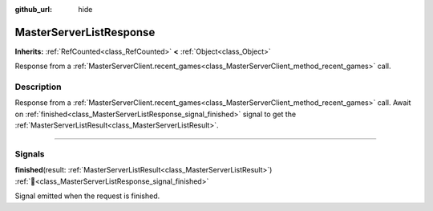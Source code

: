 :github_url: hide

.. DO NOT EDIT THIS FILE!!!
.. Generated automatically from Godot engine sources.
.. Generator: https://github.com/blazium-engine/blazium/tree/4.3/doc/tools/make_rst.py.
.. XML source: https://github.com/blazium-engine/blazium/tree/4.3/modules/blazium_sdk/doc_classes/MasterServerListResponse.xml.

.. _class_MasterServerListResponse:

MasterServerListResponse
========================

**Inherits:** :ref:`RefCounted<class_RefCounted>` **<** :ref:`Object<class_Object>`

Response from a :ref:`MasterServerClient.recent_games<class_MasterServerClient_method_recent_games>` call.

.. rst-class:: classref-introduction-group

Description
-----------

Response from a :ref:`MasterServerClient.recent_games<class_MasterServerClient_method_recent_games>` call. Await on :ref:`finished<class_MasterServerListResponse_signal_finished>` signal to get the :ref:`MasterServerListResult<class_MasterServerListResult>`.

.. rst-class:: classref-section-separator

----

.. rst-class:: classref-descriptions-group

Signals
-------

.. _class_MasterServerListResponse_signal_finished:

.. rst-class:: classref-signal

**finished**\ (\ result\: :ref:`MasterServerListResult<class_MasterServerListResult>`\ ) :ref:`🔗<class_MasterServerListResponse_signal_finished>`

Signal emitted when the request is finished.

.. |virtual| replace:: :abbr:`virtual (This method should typically be overridden by the user to have any effect.)`
.. |const| replace:: :abbr:`const (This method has no side effects. It doesn't modify any of the instance's member variables.)`
.. |vararg| replace:: :abbr:`vararg (This method accepts any number of arguments after the ones described here.)`
.. |constructor| replace:: :abbr:`constructor (This method is used to construct a type.)`
.. |static| replace:: :abbr:`static (This method doesn't need an instance to be called, so it can be called directly using the class name.)`
.. |operator| replace:: :abbr:`operator (This method describes a valid operator to use with this type as left-hand operand.)`
.. |bitfield| replace:: :abbr:`BitField (This value is an integer composed as a bitmask of the following flags.)`
.. |void| replace:: :abbr:`void (No return value.)`
